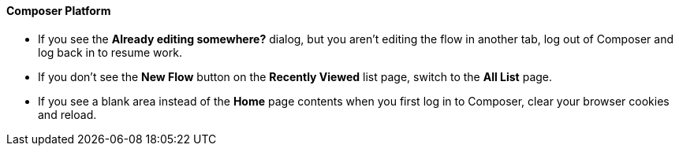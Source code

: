 ==== Composer Platform

* If you see the *Already editing somewhere?* dialog, but you aren't editing the flow in another tab, log out of Composer and log back in to resume work.
//CAPO-47

* If you don't see the *New Flow* button on the *Recently Viewed* list page, switch to the *All List* page.
//CAPP-1625

* If you see a blank area instead of the *Home* page contents when you first log in to Composer, clear your browser cookies and reload.
//CAPP-2051
